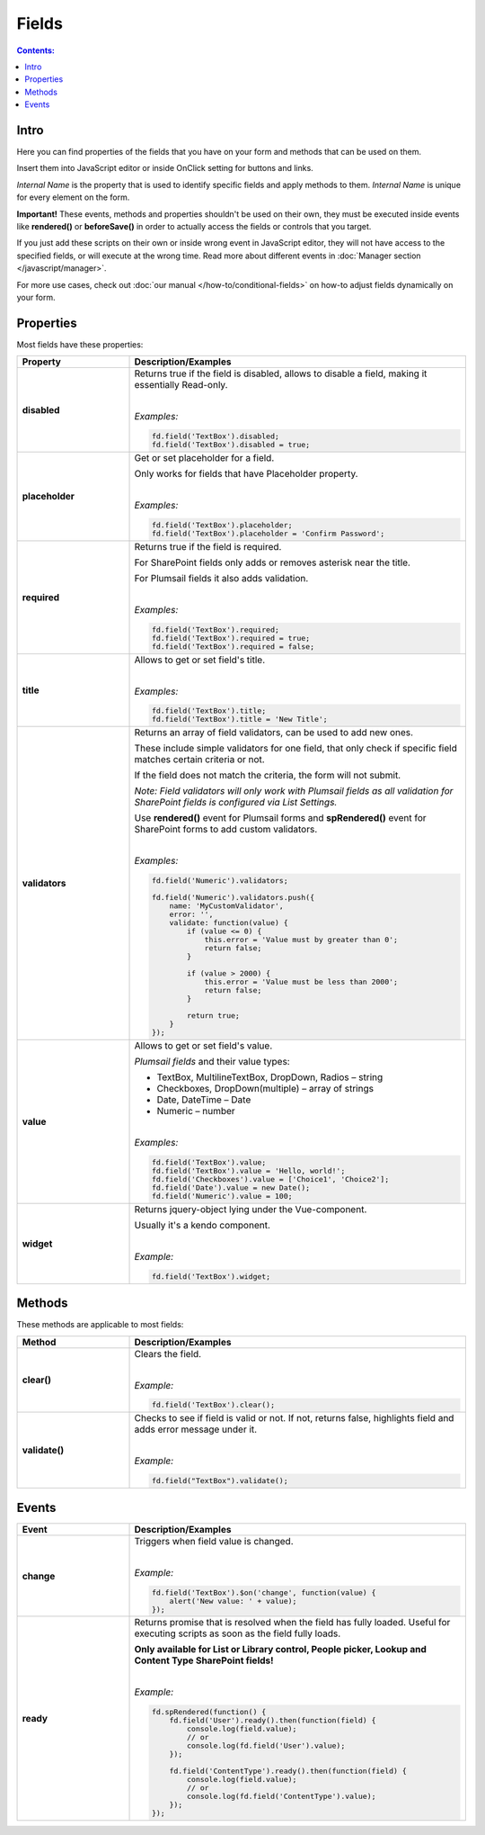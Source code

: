 Fields
==================================================

.. contents:: Contents:
 :local:
 :depth: 1
 
Intro
--------------------------------------------------
Here you can find properties of the fields that you have on your form and methods that can be used on them. 

Insert them into JavaScript editor or inside OnClick setting for buttons and links.

*Internal Name* is the property that is used to identify specific fields and apply methods to them. *Internal Name* is unique for every element on the form.

**Important!** These events, methods and properties shouldn't be used on their own, they must be executed inside events 
like **rendered()** or **beforeSave()** in order to actually access the fields or controls that you target.

If you just add these scripts on their own or inside wrong event in JavaScript editor,
they will not have access to the specified fields, or will execute at the wrong time.
Read more about different events in :doc:`Manager section </javascript/manager>`.

For more use cases, check out :doc:`our manual </how-to/conditional-fields>` on how-to adjust fields dynamically on your form.

Properties
--------------------------------------------------
Most fields have these properties:

.. list-table::
    :header-rows: 1
    :widths: 10 30

    *   -   Property
        -   Description/Examples
    *   -   **disabled**
        -   Returns true if the field is disabled, allows to disable a field, making it essentially Read-only.
            
            |

            *Examples:*
            
            .. code-block:: javascript

                fd.field('TextBox').disabled;
                fd.field('TextBox').disabled = true;
    
    *   -   **placeholder**
        -   Get or set placeholder for a field.

            Only works for fields that have Placeholder property.
            
            |

            *Examples:*
            
            .. code-block:: javascript

                fd.field('TextBox').placeholder;
                fd.field('TextBox').placeholder = 'Confirm Password';

    *   -   **required**
        -   Returns true if the field is required. 
        
            For SharePoint fields only adds or removes asterisk near the title. 
            
            For Plumsail fields it also adds validation.
            
            |

            *Examples:*
            
            .. code-block:: javascript
                
                fd.field('TextBox').required;
                fd.field('TextBox').required = true;
                fd.field('TextBox').required = false;

    *   -   **title**
        -   Allows to get or set field's title.
            
            |

            *Examples:*
            
            .. code-block:: javascript

                fd.field('TextBox').title;
                fd.field('TextBox').title = 'New Title';

    *   -   **validators**
        -   Returns an array of field validators, can be used to add new ones.

            These include simple validators for one field, that only check if specific field matches certain criteria or not.

            If the field does not match the criteria, the form will not submit.

            *Note: Field validators will only work with Plumsail fields as all validation for SharePoint fields is configured via List Settings.*

            Use **rendered()** event for Plumsail forms and **spRendered()** event for SharePoint forms to add custom validators.
            
            |

            *Examples:*
            
            .. code-block:: javascript

                fd.field('Numeric').validators;
        
                fd.field('Numeric').validators.push({
                    name: 'MyCustomValidator',
                    error: '',
                    validate: function(value) {
                        if (value <= 0) {
                            this.error = 'Value must by greater than 0';
                            return false;
                        }
                        
                        if (value > 2000) {
                            this.error = 'Value must be less than 2000';
                            return false;
                        }
                        
                        return true;
                    }
                });

    *   -   **value**
        -   Allows to get or set field's value.

            *Plumsail fields* and their value types:

            * TextBox, MultilineTextBox, DropDown, Radios – string

            * Checkboxes, DropDown(multiple) – array of strings

            * Date, DateTime – Date

            * Numeric – number
            
            |

            *Examples:*
            
            .. code-block:: javascript

                fd.field('TextBox').value;
                fd.field('TextBox').value = 'Hello, world!';
                fd.field('Checkboxes').value = ['Choice1', 'Choice2'];
                fd.field('Date').value = new Date();
                fd.field('Numeric').value = 100;

    *   -   **widget**
        -   Returns jquery-object lying under the Vue-component. 
        
            Usually it's a kendo component.
            
            |

            *Example:*
            
            .. code-block:: javascript

                fd.field('TextBox').widget;

Methods
--------------------------------------------------
These methods are applicable to most fields:

.. list-table::
    :header-rows: 1
    :widths: 10 30
        
    *   -   Method
        -   Description/Examples
    
    *   -   **clear()**
        -   Clears the field.
            
            |

            *Example:*
            
            .. code-block:: javascript

                fd.field('TextBox').clear();

    *   -   **validate()**
        -   Checks to see if field is valid or not. If not, returns false, highlights field and adds error message under it.
            
            |

            *Example:*
            
            .. code-block:: javascript

                fd.field("TextBox").validate();

Events
--------------------------------------------------

.. list-table::
    :header-rows: 1
    :widths: 10 30
        
    *   -   Event
        -   Description/Examples

    *   -   **change**
        -   Triggers when field value is changed.
            
            |

            *Example:*
            
            .. code-block:: javascript

                fd.field('TextBox').$on('change', function(value) {
                    alert('New value: ' + value);
                });
    *   -   **ready**
        -   Returns promise that is resolved when the field has fully loaded. Useful for executing scripts as soon as the field fully loads.
        
            **Only available for List or Library control, People picker, Lookup and Content Type SharePoint fields!**
            
            |

            *Example:*
            
            .. code-block:: javascript

                fd.spRendered(function() {
                    fd.field('User').ready().then(function(field) {
                        console.log(field.value);
                        // or
                        console.log(fd.field('User').value);
                    });

                    fd.field('ContentType').ready().then(function(field) {
                        console.log(field.value);
                        // or
                        console.log(fd.field('ContentType').value);
                    });
                });